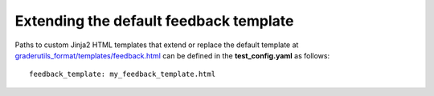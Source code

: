 Extending the default feedback template
=======================================

Paths to custom Jinja2 HTML templates that extend or replace the default
template at `graderutils_format/templates/feedback.html
<https://github.com/apluslms/python-grader-utils/blob/master/graderutils_format/templates/feedback.html>`_
can be defined in the **test_config.yaml** as follows:

::

  feedback_template: my_feedback_template.html

.. submit:: template 10
  :config: exercises/template_extension/config.yaml
